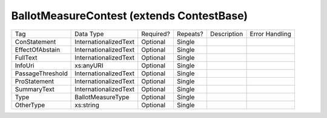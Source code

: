 BallotMeasureContest (extends ContestBase)
==========================================

+--------------------------------+----------------------------------------------------+--------------+------------+--------------------------------------------------------------+----------------------------------------------------+
| Tag                            | Data Type                                          | Required?    | Repeats?   |                                                  Description |                                     Error Handling |
|                                |                                                    |              |            |                                                              |                                                    |
+--------------------------------+----------------------------------------------------+--------------+------------+--------------------------------------------------------------+----------------------------------------------------+
| ConStatement                   | InternationalizedText                              | Optional     | Single     |                                                              |                                                    |
+--------------------------------+----------------------------------------------------+--------------+------------+--------------------------------------------------------------+----------------------------------------------------+
| EffectOfAbstain                | InternationalizedText                              | Optional     | Single     |                                                              |                                                    |
+--------------------------------+----------------------------------------------------+--------------+------------+--------------------------------------------------------------+----------------------------------------------------+
| FullText                       | InternationalizedText                              | Optional     | Single     |                                                              |                                                    |
+--------------------------------+----------------------------------------------------+--------------+------------+--------------------------------------------------------------+----------------------------------------------------+
| InfoUri                        | xs:anyURI                                          | Optional     | Single     |                                                              |                                                    |
+--------------------------------+----------------------------------------------------+--------------+------------+--------------------------------------------------------------+----------------------------------------------------+
| PassageThreshold               | InternationalizedText                              | Optional     | Single     |                                                              |                                                    |
+--------------------------------+----------------------------------------------------+--------------+------------+--------------------------------------------------------------+----------------------------------------------------+
| ProStatement                   | InternationalizedText                              | Optional     | Single     |                                                              |                                                    |
+--------------------------------+----------------------------------------------------+--------------+------------+--------------------------------------------------------------+----------------------------------------------------+
| SummaryText                    | InternationalizedText                              | Optional     | Single     |                                                              |                                                    |
+--------------------------------+----------------------------------------------------+--------------+------------+--------------------------------------------------------------+----------------------------------------------------+
| Type                           | BallotMeasureType                                  | Optional     | Single     |                                                              |                                                    |
+--------------------------------+----------------------------------------------------+--------------+------------+--------------------------------------------------------------+----------------------------------------------------+
| OtherType                      | xs:string                                          | Optional     | Single     |                                                              |                                                    |
+--------------------------------+----------------------------------------------------+--------------+------------+--------------------------------------------------------------+----------------------------------------------------+
